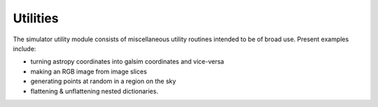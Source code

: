 Utilities
=========

The simulator utility module consists of miscellaneous utility routines intended to be of broad use.  Present examples include:

* turning astropy coordinates into galsim coordinates and vice-versa
* making an RGB image from image slices
* generating points at random in a region on the sky
* flattening & unflattening nested dictionaries.
